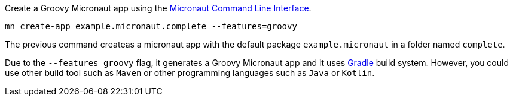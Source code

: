 Create a Groovy Micronaut app using the http://docs.micronaut.io/snapshot/guide/index.html#cli[Micronaut Command Line Interface].

`mn create-app example.micronaut.complete --features=groovy`

The previous command createas a micronaut app with the default package `example.micronaut` in a folder named `complete`.

Due to the `--features groovy` flag, it generates a Groovy Micronaut app and it uses http://gradle.org[Gradle] build system. However, you could use
other build tool such as `Maven` or other programming languages such as `Java` or `Kotlin`.
